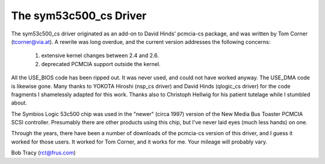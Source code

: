 .. SPDX-License-Identifier: GPL-2.0

=======================
The sym53c500_cs Driver
=======================

The sym53c500_cs driver originated as an add-on to David Hinds' pcmcia-cs
package, and was written by Tom Corner (tcorner@via.at).  A rewrite was
long overdue, and the current version addresses the following concerns:

	(1) extensive kernel changes between 2.4 and 2.6.
	(2) deprecated PCMCIA support outside the kernel.

All the USE_BIOS code has been ripped out.  It was never used, and could
not have worked anyway.  The USE_DMA code is likewise gone.  Many thanks
to YOKOTA Hiroshi (nsp_cs driver) and David Hinds (qlogic_cs driver) for
the code fragments I shamelessly adapted for this work.  Thanks also to
Christoph Hellwig for his patient tutelage while I stumbled about.

The Symbios Logic 53c500 chip was used in the "newer" (circa 1997) version
of the New Media Bus Toaster PCMCIA SCSI controller.  Presumably there are
other products using this chip, but I've never laid eyes (much less hands)
on one.

Through the years, there have been a number of downloads of the pcmcia-cs
version of this driver, and I guess it worked for those users.  It worked
for Tom Corner, and it works for me.  Your mileage will probably vary.

Bob Tracy (rct@frus.com)
